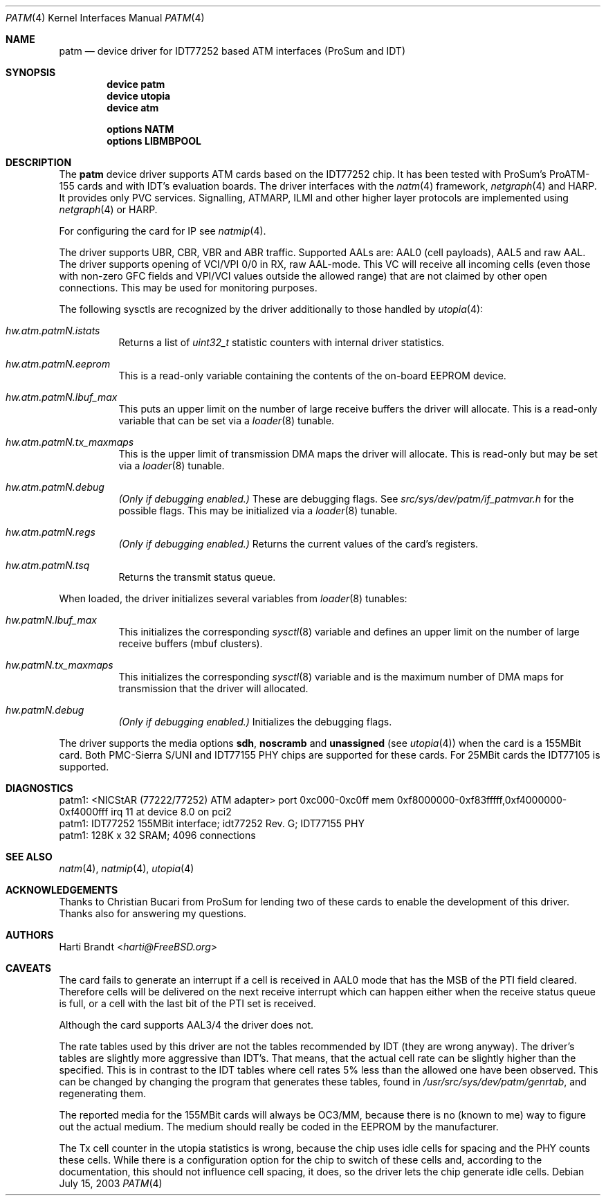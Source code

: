 .\"
.\" Copyright (c) 2003
.\"	Fraunhofer Institute for Open Communication Systems (FhG Fokus).
.\" 	All rights reserved.
.\"
.\" Redistribution and use in source and binary forms, with or without
.\" modification, are permitted provided that the following conditions
.\" are met:
.\" 1. Redistributions of source code must retain the above copyright
.\"    notice, this list of conditions and the following disclaimer.
.\" 2. Redistributions in binary form must reproduce the above copyright
.\"    notice, this list of conditions and the following disclaimer in the
.\"    documentation and/or other materials provided with the distribution.
.\"
.\" THIS SOFTWARE IS PROVIDED BY THE AUTHOR AND CONTRIBUTORS ``AS IS'' AND
.\" ANY EXPRESS OR IMPLIED WARRANTIES, INCLUDING, BUT NOT LIMITED TO, THE
.\" IMPLIED WARRANTIES OF MERCHANTABILITY AND FITNESS FOR A PARTICULAR PURPOSE
.\" ARE DISCLAIMED.  IN NO EVENT SHALL THE AUTHOR OR CONTRIBUTORS BE LIABLE
.\" FOR ANY DIRECT, INDIRECT, INCIDENTAL, SPECIAL, EXEMPLARY, OR CONSEQUENTIAL
.\" DAMAGES (INCLUDING, BUT NOT LIMITED TO, PROCUREMENT OF SUBSTITUTE GOODS
.\" OR SERVICES; LOSS OF USE, DATA, OR PROFITS; OR BUSINESS INTERRUPTION)
.\" HOWEVER CAUSED AND ON ANY THEORY OF LIABILITY, WHETHER IN CONTRACT, STRICT
.\" LIABILITY, OR TORT (INCLUDING NEGLIGENCE OR OTHERWISE) ARISING IN ANY WAY
.\" OUT OF THE USE OF THIS SOFTWARE, EVEN IF ADVISED OF THE POSSIBILITY OF
.\" SUCH DAMAGE.
.\"
.\" Author: Hartmut Brandt <harti@FreeBSD.org>
.\"
.\" $FreeBSD: releng/11.0/share/man/man4/patm.4 267938 2014-06-26 21:46:14Z bapt $
.\"
.\" patm(4) man page
.\"
.Dd July 15, 2003
.Dt PATM 4
.Os
.Sh NAME
.Nm patm
.Nd "device driver for IDT77252 based ATM interfaces (ProSum and IDT)"
.Sh SYNOPSIS
.Cd device patm
.Cd device utopia
.Cd device atm
.Pp
.Cd options NATM
.Cd options LIBMBPOOL
.Sh DESCRIPTION
The
.Nm
device driver supports ATM cards based on the IDT77252 chip.
It has been tested with ProSum's ProATM-155 cards and with IDT's evaluation
boards.
The driver interfaces with the
.Xr natm 4
framework,
.Xr netgraph 4
and HARP.
It provides only PVC services.
Signalling, ATMARP, ILMI and other
higher layer protocols are implemented using
.Xr netgraph 4
or HARP.
.Pp
For configuring the card for IP see
.Xr natmip 4 .
.Pp
The driver supports UBR, CBR, VBR and ABR traffic.
Supported AALs are:
AAL0 (cell payloads), AAL5 and raw AAL.
The driver supports opening of VCI/VPI 0/0 in RX, raw AAL-mode.
This VC will receive all incoming cells (even those with non-zero GFC
fields and VPI/VCI values outside the allowed range) that are not
claimed by other open connections.
This may be used for monitoring purposes.
.Pp
The following sysctls are recognized by the driver additionally to those
handled by
.Xr utopia 4 :
.Bl -tag -width indent
.It Va hw.atm.patm Ns Ar N Ns Va .istats
Returns a list of
.Vt uint32_t
statistic counters with internal driver statistics.
.It Va hw.atm.patm Ns Ar N Ns Va .eeprom
This is a read-only variable containing the contents of the on-board EEPROM
device.
.It Va hw.atm.patm Ns Ar N Ns Va .lbuf_max
This puts an upper limit on the number of large receive buffers the
driver will allocate.
This is a read-only variable that can be set via a
.Xr loader 8
tunable.
.It Va hw.atm.patm Ns Ar N Ns Va .tx_maxmaps
This is the upper limit of transmission DMA maps the driver will allocate.
This is read-only but may be set via a
.Xr loader 8
tunable.
.It Va hw.atm.patm Ns Ar N Ns Va .debug
.Bf Em
(Only if debugging enabled.)
.Ef
These are debugging flags.
See
.Pa src/sys/dev/patm/if_patmvar.h
for the possible flags.
This may be initialized via a
.Xr loader 8
tunable.
.It Va hw.atm.patm Ns Ar N Ns Va .regs
.Bf Em
(Only if debugging enabled.)
.Ef
Returns the current values of the card's registers.
.It Va hw.atm.patm Ns Ar N Ns Va .tsq
Returns the transmit status queue.
.El
.Pp
When loaded, the driver initializes several variables from
.Xr loader 8
tunables:
.Bl -tag -width indent
.It Va hw.patm Ns Ar N Ns Va .lbuf_max
This initializes the corresponding
.Xr sysctl 8
variable and defines an upper
limit on the number of large receive buffers (mbuf clusters).
.It Va hw.patm Ns Ar N Ns Va .tx_maxmaps
This initializes the corresponding
.Xr sysctl 8
variable and is the maximum
number of DMA maps for transmission that the driver will allocated.
.It Va hw.patm Ns Ar N Ns Va .debug
.Bf Em
(Only if debugging enabled.)
.Ef
Initializes the debugging flags.
.El
.Pp
The driver supports the media options
.Cm sdh , noscramb
and
.Cm unassigned
(see
.Xr utopia 4 )
when the card is a 155MBit card.
Both PMC-Sierra S/UNI and IDT77155 PHY chips are supported for these cards.
For 25MBit cards the IDT77105 is supported.
.Sh DIAGNOSTICS
.Bd -literal
patm1: <NICStAR (77222/77252) ATM adapter> port 0xc000-0xc0ff mem 0xf8000000-0xf83fffff,0xf4000000-0xf4000fff irq 11 at device 8.0 on pci2
patm1: IDT77252 155MBit interface; idt77252 Rev. G; IDT77155 PHY
patm1: 128K x 32 SRAM; 4096 connections
.Ed
.Sh SEE ALSO
.Xr natm 4 ,
.Xr natmip 4 ,
.Xr utopia 4
.Sh ACKNOWLEDGEMENTS
Thanks to Christian Bucari from ProSum for lending two of these cards to enable
the development of this driver.
Thanks also for answering my questions.
.Sh AUTHORS
.An Harti Brandt Aq Mt harti@FreeBSD.org
.Sh CAVEATS
The card fails to generate an interrupt if a cell is received in AAL0 mode
that has the MSB of the PTI field cleared.
Therefore cells will be delivered on the next receive interrupt which can happen
either when the receive status queue is full, or a cell with the last bit of
the PTI set is received.
.Pp
Although the card supports AAL3/4 the driver does not.
.Pp
The rate tables used by this driver are not the tables recommended by IDT
(they are wrong anyway).
The driver's tables are slightly more aggressive than IDT's.
That means, that the actual cell rate can be slightly higher than the
specified.
This is in contrast to the IDT tables where cell rates 5% less than the
allowed one have been observed.
This can be changed by changing the program that generates these tables,
found in
.Pa /usr/src/sys/dev/patm/genrtab ,
and regenerating them.
.Pp
The reported media for the 155MBit cards will always be OC3/MM, because
there is no (known to me) way to figure out the actual medium.
The medium should really be coded in the EEPROM by the manufacturer.
.Pp
The Tx cell counter in the utopia statistics is wrong, because the chip
uses idle cells for spacing and the PHY counts these cells.
While there is a configuration option for the chip to switch of these cells
and, according to the documentation, this should not influence cell spacing,
it does, so the driver lets the chip generate idle cells.
